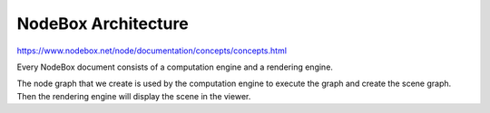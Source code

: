=====================
NodeBox Architecture
=====================

https://www.nodebox.net/node/documentation/concepts/concepts.html

Every NodeBox document consists of a computation engine and a rendering engine.

The node graph that we create is used by the computation engine to execute the graph and create the scene graph. Then the rendering engine will display the scene in the viewer.

